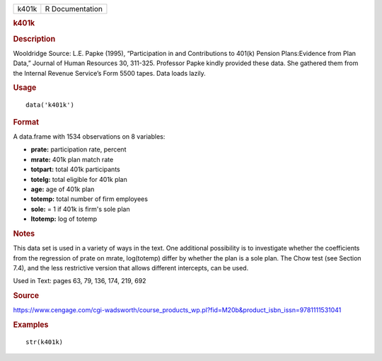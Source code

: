 .. container::

   .. container::

      ===== ===============
      k401k R Documentation
      ===== ===============

      .. rubric:: k401k
         :name: k401k

      .. rubric:: Description
         :name: description

      Wooldridge Source: L.E. Papke (1995), “Participation in and
      Contributions to 401(k) Pension Plans:Evidence from Plan Data,”
      Journal of Human Resources 30, 311-325. Professor Papke kindly
      provided these data. She gathered them from the Internal Revenue
      Service’s Form 5500 tapes. Data loads lazily.

      .. rubric:: Usage
         :name: usage

      ::

         data('k401k')

      .. rubric:: Format
         :name: format

      A data.frame with 1534 observations on 8 variables:

      -  **prate:** participation rate, percent

      -  **mrate:** 401k plan match rate

      -  **totpart:** total 401k participants

      -  **totelg:** total eligible for 401k plan

      -  **age:** age of 401k plan

      -  **totemp:** total number of firm employees

      -  **sole:** = 1 if 401k is firm's sole plan

      -  **ltotemp:** log of totemp

      .. rubric:: Notes
         :name: notes

      This data set is used in a variety of ways in the text. One
      additional possibility is to investigate whether the coefficients
      from the regression of prate on mrate, log(totemp) differ by
      whether the plan is a sole plan. The Chow test (see Section 7.4),
      and the less restrictive version that allows different intercepts,
      can be used.

      Used in Text: pages 63, 79, 136, 174, 219, 692

      .. rubric:: Source
         :name: source

      https://www.cengage.com/cgi-wadsworth/course_products_wp.pl?fid=M20b&product_isbn_issn=9781111531041

      .. rubric:: Examples
         :name: examples

      ::

          str(k401k)
